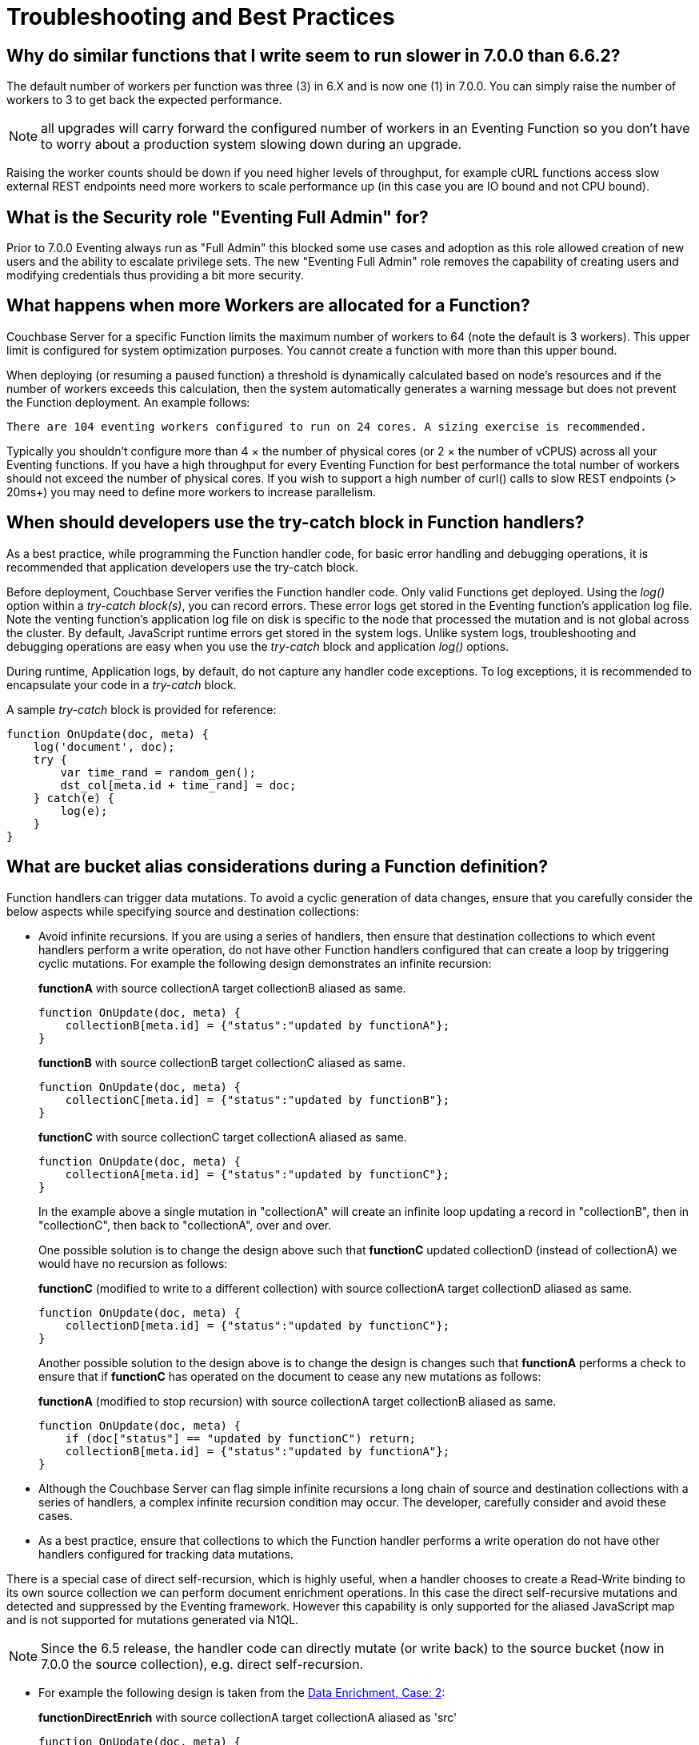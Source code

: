 = Troubleshooting and Best Practices
:page-edition: Enterprise Edition

== Why do similar functions that I write seem to run slower in 7.0.0 than 6.6.2?

The default number of workers per function was three (3) in 6.X and is now one (1) in 7.0.0. You can simply raise the number of workers to 3 to get back the expected performance.  

NOTE: all upgrades will carry forward the configured number of workers in an Eventing Function so you don't have to worry about a production system slowing down during an upgrade.

Raising the worker counts should be down if you need higher levels of throughput, for example cURL functions access slow external REST endpoints need more workers to scale performance up (in this case you are IO bound and not CPU bound).

== What is the Security role "Eventing Full Admin" for?

Prior to 7.0.0 Eventing always run as "Full Admin" this blocked some use cases and adoption as this role allowed creation of new users and the ability to escalate privilege sets.  The new "Eventing Full Admin" role removes the capability of creating users and modifying credentials thus providing a bit more security.

== What happens when more Workers are allocated for a Function?

Couchbase Server for a specific Function limits the maximum number of workers to 64 (note the default is 3 workers). This upper limit is configured for system optimization purposes. You cannot create a function with more than this upper bound.

When deploying (or resuming a paused function) a threshold is dynamically calculated based on node's resources and if the number of workers exceeds this calculation, then the system automatically generates a warning message but does not prevent the Function deployment. An example follows:

[.out]`There are 104 eventing workers configured to run on 24 cores. A sizing exercise is recommended.`

Typically you shouldn’t configure more than 4 × the number of physical cores (or 2 × the number of vCPUS) across all your Eventing functions.
If you have a high throughput for every Eventing Function for best performance the total number of workers should not exceed the number of physical cores.
If you wish to support a high number of curl() calls to slow REST endpoints (> 20ms+) you may need to define more workers to increase parallelism.

== When should developers use the try-catch block in Function handlers?

As a best practice, while programming the Function handler code, for basic error handling and debugging operations, it is recommended that application developers use the try-catch block.

Before deployment, Couchbase Server verifies the Function handler code.
Only valid Functions get deployed. Using the _log()_ option within a _try-catch block(s)_, you can record errors. These error logs get stored in the Eventing function's application log file. Note the venting function's application log file on disk is specific to the node that processed the mutation and is not global across the cluster. By default, JavaScript runtime errors get stored in the system logs. Unlike system logs, troubleshooting and debugging operations are easy when you use the _try-catch_ block and application _log()_ options.

During runtime, Application logs, by default, do not capture any handler code exceptions. To log exceptions, it is recommended to encapsulate your code in a _try-catch_ block.

A sample _try-catch_ block is provided for reference:

----
function OnUpdate(doc, meta) {
    log('document', doc);
    try {
        var time_rand = random_gen();
        dst_col[meta.id + time_rand] = doc;
    } catch(e) {
        log(e);
    }
}
----

[#cyclicredun]
== What are bucket alias considerations during a Function definition?

Function handlers can trigger data mutations. To avoid a cyclic generation of data changes, ensure that you carefully consider the below aspects while specifying source and destination collections:

* Avoid infinite recursions.
If you are using a series of handlers, then ensure that destination collections to which event handlers perform a write operation, do not have other Function handlers configured that can create a loop by triggering cyclic mutations. For example the following design demonstrates an infinite recursion:
+
*functionA* with source collectionA target collectionB aliased as same.
+
----
function OnUpdate(doc, meta) {
    collectionB[meta.id] = {"status":"updated by functionA"};
}
----
+
*functionB* with source collectionB target collectionC aliased as same.
+
----
function OnUpdate(doc, meta) {
    collectionC[meta.id] = {"status":"updated by functionB"};
}
----
+
*functionC* with source collectionC target collectionA aliased as same.
+
----
function OnUpdate(doc, meta) {
    collectionA[meta.id] = {"status":"updated by functionC"};
}
----
+
In the example above a single mutation in "collectionA" will create an infinite loop updating a record in "collectionB", then in "collectionC", then back to "collectionA", over and over.  
+
One possible solution is to change the design above such that *functionC* updated collectionD (instead of collectionA) we would have no recursion as follows:
+
*functionC* (modified to write to a different collection) with source collectionA target collectionD aliased as same.
+
----
function OnUpdate(doc, meta) {
    collectionD[meta.id] = {"status":"updated by functionC"};
}
----
+
Another possible solution to the design above is to change the design is changes such that *functionA* performs a check to ensure that if *functionC* has operated on the document to cease any new mutations as follows:
+
*functionA* (modified to stop recursion) with source collectionA target collectionB aliased as same.
+
----
function OnUpdate(doc, meta) {
    if (doc["status"] == "updated by functionC") return;
    collectionB[meta.id] = {"status":"updated by functionA"};
}
----
* Although the Couchbase Server can flag simple infinite recursions a long chain of source and destination collections with a series of handlers, a complex infinite recursion condition may occur. The developer, carefully consider and avoid these cases.

* As a best practice, ensure that collections to which the Function handler performs a write operation do not have other handlers configured for tracking data mutations.

There is a special case of direct self-recursion, which is highly useful, when a handler chooses to create a Read-Write binding to its own source collection we can perform document enrichment operations. In this case the direct self-recursive mutations and detected and suppressed by the Eventing framework. However this capability is only supported for the aliased JavaScript map and is not supported for mutations generated via N1QL.

NOTE: Since the 6.5 release, the handler code can directly mutate (or write back) to the source bucket (now in 7.0.0 the source collection), e.g. direct self-recursion.

* For example the following design is taken from the xref:eventing:eventing-example-data-enrichment.adoc[Data Enrichment, Case: 2]:
+
*functionDirectEnrich* with source collectionA target collectionA aliased as 'src'
+
----
function OnUpdate(doc, meta) {
  log('document', doc);
  doc["ip_num_start"] = get_numip_first_3_octets(doc["ip_start"]);
  doc["ip_num_end"]   = get_numip_first_3_octets(doc["ip_end"]);
  // !!! write back to the source collection !!!
  src[meta.id]=doc;
}
function get_numip_first_3_octets(ip) {
  var return_val = 0;
  if (ip) {
    var parts = ip.split('.');
    //IP Number = A x (256*256*256) + B x (256*256) + C x 256 + D
    return_val = (parts[0]*(256*256*256)) + (parts[1]*(256*256)) + (parts[2]*256) + parseInt(parts[3]);
    return return_val;
  }
}
----


== In the cluster, I notice a sharp increase in the Timeout Statistics. What are my next steps?

When the Timeout Statistics shows a sharp increase, it may be due to two possible scenarios:

* Increase in execution time: When the handler execution time increases, the Function execution latency gets affected, and this in turn, leads to Function backlog and failure conditions.
* Script timeout value: When the script timeout attribute value is not correctly configured, then you encounter timeout conditions frequently.

As a workaround, it is recommended to increase the script timeout value.
Ensure that you configure the script timeout value after carefully evaluating the execution latency of the Function.

As a best practice use a combination of try-catch block and the application log options.
This way you can monitor, debug and troubleshoot errors during the Function execution.

== Why is it important that the Eventing Storage keyspace (metadata collection) be 100% memory resident?

If the collection you chose to hold your meta data spills over to disk access is not 100% resident, your Eventing system can essentially stall and/or slow down by orders of magnitude and you can also experience failures and/or missed mutations.

Always make sure that the memory quota on your metadata Eventing Storage keyspace (metadata collection) is sufficiently large to ensure a residency ratio of 100%. Additionally avoid using an Ephemeral bucket for your Eventing Storage keyspace (refer to next question for details). 

== Can I use Ephemeral Buckets with Eventing?

Yes, but not for the Eventing Storage keyspace. 

The source bucket and any bucket (or keyspace) bindings of your Eventing Function can be Ephemeral.  

However, the Eventing Storage keyspace (metadata collection) should always be persistent. If the Eventing Storage keyspace is not persistent, the Data Service, or KV, will evict timer and checkpoint documents on hitting quota and Eventing can lose track of both timers and mutations processed.

== Eventing worked fine when application was first deployed but now I am getting LCB_ETMPFAIL failures.

A low residency ratio for either the source or the destination collection (sometimes these two can be the same) can result in a system that's unable to keep up with rate of mutations and internal logic's required reads and writes to the data service.

NOTE: Watch the number of documents in your collections (source, Eventing Storage, and destination(s)) and in particular pay close attention to the change in the resident ratio. Typically, this could be due to growth in your overall data set.

For example, a high velocity Eventing function that is processing in excess of 12K mutations/sec with a source or destination collection residency ratio of 100% can easily start to experience issues if the residency ratio drops below 18% (_this percentage isn't hard and fast and may vary based on a variety of factors such as the number of mutations acted on, the storage type, and so on_). 
----
2020-03-13T11:46:32.383-07:00 [INFO] "Exception: " {"message":{"code":392,"desc": \
"Temporary failure received from server. Try again later","name":"LCB_ETMPFAIL"}, \
"stack":"Error\n    at OnUpdate (MyEventingFunction.js:177:25)"}
----

The above error indicates that the system is under provisioned for the load.  Under the hood, Eventing will try to access to the data store five (5) times with a 200ms pause between attempts. If all of the attempts fail, the handler, in this case _MyEventingFunction_, throws an *LCB_ETMPFAIL* message from libcouchbase. This is important to understand as trapping the above exception and retrying the same operation inside your handler will only exacerbate the issue and make things worse.  Of course your handler can take other actions such as creating a notification.

There are two solutions: 

. The first solution is to increase the memory quota of the collection's bucket in question (thus increasing the resident ration).

. The second solution is to add more Data nodes, faster disk IO, and more memory to eliminate the resource bottleneck.

== Always escape quotes in regular expressions in your Eventing Function.

When using bare regular expressions you should always escape a single quote or a double quote with a backslash character. Although non-escaped quotes are legal in the JavaScript language they do not pass Eventing Service’s parser.
----
mystring.match(/(\S+)[^=]=["']?((?:.(?!["']?\s+(?:\S+)[^=]=|[>"']))+.)["']?/g);
----

The above bare regular expression should be written with the quotes escaped via the \ character.
----
mystring.match(/(\S+)[^=]=[\"\']?((?:.(?![\"\']?\s+(?:\S+)[^=]=|[>\"\']))+.)[\"\']?/g);
----
